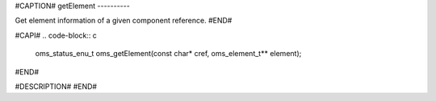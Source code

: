 #CAPTION#
getElement
----------

Get element information of a given component reference.
#END#

#CAPI#
.. code-block:: c

  oms_status_enu_t oms_getElement(const char* cref, oms_element_t** element);

#END#

#DESCRIPTION#
#END#
